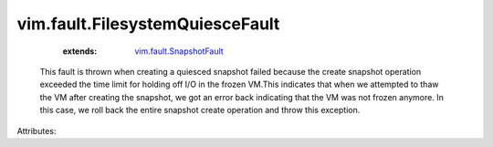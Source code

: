 .. _vim.fault.SnapshotFault: ../../vim/fault/SnapshotFault.rst


vim.fault.FilesystemQuiesceFault
================================
    :extends:

        `vim.fault.SnapshotFault`_

  This fault is thrown when creating a quiesced snapshot failed because the create snapshot operation exceeded the time limit for holding off I/O in the frozen VM.This indicates that when we attempted to thaw the VM after creating the snapshot, we got an error back indicating that the VM was not frozen anymore. In this case, we roll back the entire snapshot create operation and throw this exception.

Attributes:




